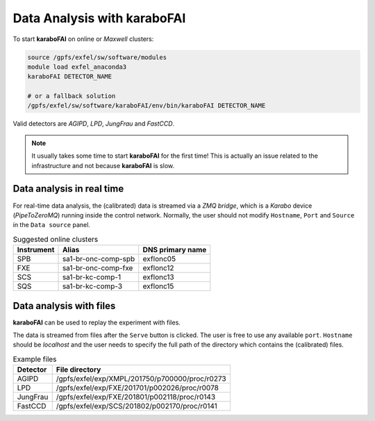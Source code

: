 Data Analysis with karaboFAI
============================


To start **karaboFAI** on online or `Maxwell` clusters:

.. code-block:: bash

    source /gpfs/exfel/sw/software/modules
    module load exfel_anaconda3
    karaboFAI DETECTOR_NAME

    # or a fallback solution
    /gpfs/exfel/sw/software/karaboFAI/env/bin/karaboFAI DETECTOR_NAME


Valid detectors are `AGIPD`, `LPD`, `JungFrau` and `FastCCD`.

.. note::
   It usually takes some time to start **karaboFAI** for the first time! This
   is actually an issue related to the infrastructure and not because
   **karaboFAI** is slow.


Data analysis in real time
--------------------------


For real-time data analysis, the (calibrated) data is streamed via a
`ZMQ bridge`, which is a `Karabo` device (`PipeToZeroMQ`) running inside the control network.
Normally, the user should not modify ``Hostname``, ``Port`` and ``Source`` in
the ``Data source`` panel.

.. image:: images/data_source_real_time.png
   :width: 300

.. list-table:: Suggested online clusters
   :header-rows: 1

   * - Instrument
     - Alias
     - DNS primary name

   * - SPB
     - sa1-br-onc-comp-spb
     - exflonc05
   * - FXE
     - sa1-br-onc-comp-fxe
     - exflonc12
   * - SCS
     - sa1-br-kc-comp-1
     - exflonc13
   * - SQS
     - sa1-br-kc-comp-3
     - exflonc15

Data analysis with files
------------------------

**karaboFAI** can be used to replay the experiment with files.


The data is streamed from files after the ``Serve`` button is clicked. The user
is free to use any available ``port``. ``Hostname`` should be `localhost` and
the user needs to specify the full path of the directory which contains the
(calibrated) files.

.. image:: images/data_source_from_file.png
   :width: 300

.. list-table:: Example files
   :header-rows: 1

   * - Detector
     - File directory

   * - AGIPD
     - /gpfs/exfel/exp/XMPL/201750/p700000/proc/r0273
   * - LPD
     - /gpfs/exfel/exp/FXE/201701/p002026/proc/r0078
   * - JungFrau
     - /gpfs/exfel/exp/FXE/201801/p002118/proc/r0143
   * - FastCCD
     - /gpfs/exfel/exp/SCS/201802/p002170/proc/r0141
